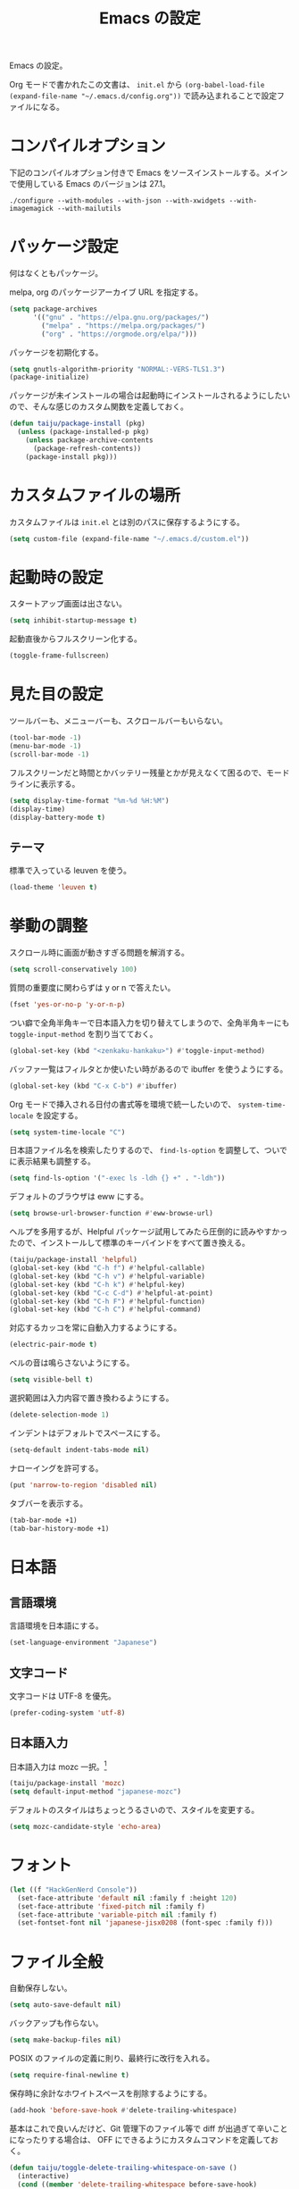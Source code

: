 #+TITLE: Emacs の設定

Emacs の設定。

Org モードで書かれたこの文書は、 ~init.el~ から ~(org-babel-load-file (expand-file-name "~/.emacs.d/config.org"))~ で読み込まれることで設定ファイルになる。

* コンパイルオプション

  下記のコンパイルオプション付きで Emacs をソースインストールする。メインで使用している Emacs のバージョンは 27.1。

  #+begin_example
    ./configure --with-modules --with-json --with-xwidgets --with-imagemagick --with-mailutils
  #+end_example

* パッケージ設定

  何はなくともパッケージ。

  melpa, org のパッケージアーカイブ URL を指定する。

  #+begin_src emacs-lisp
    (setq package-archives
          '(("gnu" . "https://elpa.gnu.org/packages/")
            ("melpa" . "https://melpa.org/packages/")
            ("org" . "https://orgmode.org/elpa/")))
  #+end_src

  パッケージを初期化する。

  #+begin_src emacs-lisp
    (setq gnutls-algorithm-priority "NORMAL:-VERS-TLS1.3")
    (package-initialize)
  #+end_src

  パッケージが未インストールの場合は起動時にインストールされるようにしたいので、そんな感じのカスタム関数を定義しておく。

  #+begin_src emacs-lisp
    (defun taiju/package-install (pkg)
      (unless (package-installed-p pkg)
        (unless package-archive-contents
          (package-refresh-contents))
        (package-install pkg)))
  #+end_src

* カスタムファイルの場所

  カスタムファイルは ~init.el~ とは別のパスに保存するようにする。

  #+begin_src emacs-lisp
    (setq custom-file (expand-file-name "~/.emacs.d/custom.el"))
  #+end_src

* 起動時の設定

  スタートアップ画面は出さない。

  #+begin_src emacs-lisp
    (setq inhibit-startup-message t)
  #+end_src

  起動直後からフルスクリーン化する。

  #+begin_src emacs-lisp
    (toggle-frame-fullscreen)
  #+end_src

* 見た目の設定

  ツールバーも、メニューバーも、スクロールバーもいらない。

  #+begin_src emacs-lisp
    (tool-bar-mode -1)
    (menu-bar-mode -1)
    (scroll-bar-mode -1)
  #+end_src

  フルスクリーンだと時間とかバッテリー残量とかが見えなくて困るので、モードラインに表示する。

  #+begin_src emacs-lisp
    (setq display-time-format "%m-%d %H:%M")
    (display-time)
    (display-battery-mode t)
  #+end_src

** テーマ

   標準で入っている leuven を使う。

   #+begin_src emacs-lisp
     (load-theme 'leuven t)
   #+end_src

* 挙動の調整

  スクロール時に画面が動きすぎる問題を解消する。

  #+begin_src emacs-lisp
    (setq scroll-conservatively 100)
  #+end_src

  質問の重要度に関わらずは y or n で答えたい。

  #+begin_src emacs-lisp
    (fset 'yes-or-no-p 'y-or-n-p)
  #+end_src

  つい癖で全角半角キーで日本語入力を切り替えてしまうので、全角半角キーにも ~toggle-input-method~ を割り当てておく。

  #+begin_src emacs-lisp
    (global-set-key (kbd "<zenkaku-hankaku>") #'toggle-input-method)
  #+end_src

  バッファ一覧はフィルタとか使いたい時があるので ibuffer を使うようにする。

  #+begin_src emacs-lisp
    (global-set-key (kbd "C-x C-b") #'ibuffer)
  #+end_src

  Org モードで挿入される日付の書式等を環境で統一したいので、 ~system-time-locale~ を設定する。

  #+begin_src emacs-lisp
    (setq system-time-locale "C")
  #+end_src

  日本語ファイル名を検索したりするので、 ~find-ls-option~ を調整して、ついでに表示結果も調整する。

  #+begin_src emacs-lisp
    (setq find-ls-option '("-exec ls -ldh {} +" . "-ldh"))
  #+end_src

  デフォルトのブラウザは eww にする。

  #+begin_src emacs-lisp
    (setq browse-url-browser-function #'eww-browse-url)
  #+end_src

  ヘルプを多用するが、Helpful パッケージ試用してみたら圧倒的に読みやすかったので、インストールして標準のキーバインドをすべて置き換える。

  #+begin_src emacs-lisp
    (taiju/package-install 'helpful)
    (global-set-key (kbd "C-h f") #'helpful-callable)
    (global-set-key (kbd "C-h v") #'helpful-variable)
    (global-set-key (kbd "C-h k") #'helpful-key)
    (global-set-key (kbd "C-c C-d") #'helpful-at-point)
    (global-set-key (kbd "C-h F") #'helpful-function)
    (global-set-key (kbd "C-h C") #'helpful-command)
  #+end_src

  対応するカッコを常に自動入力するようにする。

  #+begin_src emacs-lisp
    (electric-pair-mode t)
  #+end_src

  ベルの音は鳴らさないようにする。

  #+begin_src emacs-lisp
    (setq visible-bell t)
  #+end_src

  選択範囲は入力内容で置き換わるようにする。

  #+begin_src emacs-lisp
    (delete-selection-mode 1)
  #+end_src

  インデントはデフォルトでスペースにする。

  #+begin_src emacs-lisp
    (setq-default indent-tabs-mode nil)
  #+end_src

  ナローイングを許可する。

  #+begin_src emacs-lisp
    (put 'narrow-to-region 'disabled nil)
  #+end_src

  タブバーを表示する。

  #+begin_src emacs-lisp
    (tab-bar-mode +1)
    (tab-bar-history-mode +1)
  #+end_src

* 日本語

** 言語環境

   言語環境を日本語にする。

   #+begin_src emacs-lisp
     (set-language-environment "Japanese")
   #+end_src

** 文字コード

   文字コードは UTF-8 を優先。

   #+begin_src emacs-lisp
     (prefer-coding-system 'utf-8)
   #+end_src

** 日本語入力

   日本語入力は mozc 一択。[fn:mozc]

   #+begin_src emacs-lisp
     (taiju/package-install 'mozc)
     (setq default-input-method "japanese-mozc")
   #+end_src

   デフォルトのスタイルはちょっとうるさいので、スタイルを変更する。

   #+begin_src emacs-lisp
     (setq mozc-candidate-style 'echo-area)
   #+end_src

* フォント

  #+begin_src emacs-lisp
    (let ((f "HackGenNerd Console"))
      (set-face-attribute 'default nil :family f :height 120)
      (set-face-attribute 'fixed-pitch nil :family f)
      (set-face-attribute 'variable-pitch nil :family f)
      (set-fontset-font nil 'japanese-jisx0208 (font-spec :family f)))
  #+end_src

* ファイル全般

  自動保存しない。

  #+begin_src emacs-lisp
    (setq auto-save-default nil)
  #+end_src

  バックアップも作らない。

  #+begin_src emacs-lisp
    (setq make-backup-files nil)
  #+end_src

  POSIX のファイルの定義に則り、最終行に改行を入れる。

  #+begin_src emacs-lisp
    (setq require-final-newline t)
  #+end_src

  保存時に余計なホワイトスペースを削除するようにする。

  #+begin_src emacs-lisp
    (add-hook 'before-save-hook #'delete-trailing-whitespace)
  #+end_src

  基本はこれで良いんだけど、Git 管理下のファイル等で diff が出過ぎて辛いことになったりする場合は、 OFF にできるようにカスタムコマンドを定義しておく。

  #+begin_src emacs-lisp
    (defun taiju/toggle-delete-trailing-whitespace-on-save ()
      (interactive)
      (cond ((member 'delete-trailing-whitespace before-save-hook)
             (remove-hook 'before-save-hook 'delete-trailing-whitespace)
             (message "delete-trailing-whitespace: OFF"))
            (t
             (add-hook 'before-save-hook 'delete-trailing-whitespace)
             (message "delete-trailing-whitespace: ON"))))
  #+end_src

* プログラミング

  ここにはプログラミングに関する設定を書いていく。

** プロジェクト管理

   プロジェクト管理には projectile を使う。

   #+begin_src emacs-lisp
     (taiju/package-install 'projectile)
     (projectile-mode +1)
     (define-key projectile-mode-map (kbd "C-c p") 'projectile-command-map)
   #+end_src

   プロジェクトにスイッチした時のアクションは ~projectile-vc~ にする。

   #+begin_src emacs-lisp
     (setq projectile-switch-project-action #'projectile-vc)
   #+end_src

** 補完

   コード等の補完は company-mode を使う。

   #+begin_src emacs-lisp
     (taiju/package-install 'company)
   #+end_src

   使えるタイミングでは常に使いたいので、 ~global-company-mode~ を有効する。

   #+begin_src emacs-lisp
     (add-hook 'after-init-hook 'global-company-mode)
   #+end_src

   補完候補はすぐ出て欲しいので delay しない。最小文字数も1文字にする。

   #+begin_src emacs-lisp
     (setq company-minimum-prefix-length 1
           company-idle-delay 0.0)
   #+end_src

   シェルを使う時は反応が悪くてストレスな時があるのでオフにする。

   #+begin_src emacs-lisp
     (defun taiju/deactivate-company ()
       (company-mode -1))

     (add-hook 'shell-mode-hook #'taiju/deactivate-company)
     (add-hook 'eshell-mode-hook #'taiju/deactivate-company)
     (add-hook 'term-mode-hook #'taiju/deactivate-company)
   #+end_src

** シンタックスチェック

   シンタックスチェックは flycheck を使う。

   #+begin_src emacs-lisp
     (taiju/package-install 'flycheck)
   #+end_src

   flycheck の ON/OFF は別のモードで。

** コードスニペット

   コードスニペットは yasnippet を使う。

   #+begin_src emacs-lisp
     (taiju/package-install 'yasnippet)
     (taiju/package-install 'yasnippet-snippets)
     (yas-global-mode 1)
   #+end_src

** company と yasnippet の連携

   #+begin_src emacs-lisp
     (global-set-key (kbd "C-c y") #'company-yasnippet)
   #+end_src

** editorconfig

   EditorConfig が効くようにしておく。

   #+begin_src emacs-lisp
     (taiju/package-install 'editorconfig)
     (editorconfig-mode t)
   #+end_src

** Treemacs

   Projectile や lsp-mode で Treemacs を使う。

   #+begin_src emacs-lisp
     (taiju/package-install 'treemacs)
     (taiju/package-install 'treemacs-projectile)
     (taiju/package-install 'treemacs-magit)
     (taiju/package-install 'treemacs-icons-dired)
   #+end_src

   treemacs のウィンドウに切り替えるためのキーバインドを設定しておく。

   #+begin_src emacs-lisp
     (global-set-key (kbd "M-0") #'treemacs-select-window)
   #+end_src

** dap-mode

   デバッガとして dap-mode を使う。

   #+begin_src emacs-lisp
     (taiju/package-install 'dap-mode)
   #+end_src

** LSP

   LSP ベースの各プログラミング開発環境を利用したいので、lsp-mode を入れる。

   #+begin_src emacs-lisp
     (setq lsp-keymap-prefix "C-l")
     (taiju/package-install 'lsp-mode)
     (taiju/package-install 'lsp-ui)
     (taiju/package-install 'lsp-treemacs)
   #+end_src

   lsp で which-key を使用する。

   #+begin_src emacs-lisp
     (add-hook 'lsp-mode-hook #'lsp-enable-which-key-integration)
   #+end_src

   ダーク系テーマに最適化されているっぽくて、一部デフォルト faces がライト系テーマでは明るくて見えないので調整する。

   #+begin_src emacs-lisp
     (require 'lsp-ui)
     (set-face-attribute 'lsp-ui-sideline-code-action nil :foreground "dim gray")
   #+end_src

   パフォーマンスに関係する項目の設定。（メインマシン用）

   参考: [[https://emacs-lsp.github.io/lsp-mode/page/performance/][Performance - LSP Mode - LSP support for Emacs]]

   #+begin_src emacs-lisp
     (cl-labels
         ((mb (n) (* 1024 1024 n)))
       (setq read-process-output-max (mb 1))
       (setq gc-cons-threshold (mb 100)))
   #+end_src

*** ESlint 統合機能の設定

    参考: [[https://github.com/emacs-lsp/lsp-mode/wiki/LSP-ESlint-integration][LSP ESlint integration]]

    #+begin_src emacs-lisp
      (setq lsp-eslint-server-command `("node" ,(expand-file-name (car (last (file-expand-wildcards "~/.vscode-server/extensions/dbaeumer.vscode-eslint-*/server/out/eslintServer.js")))) "--stdio"))
    #+end_src

** Java

   LSPを使うようにする。ついでにインデント設定等のデフォルト設定もする。

   #+begin_src emacs-lisp
     (taiju/package-install 'lsp-java)

     (defun taiju/java-mode-init ()
       (lsp)
       (setq c-basic-offset 4
             tab-width 4
             indent-tabs-mode nil))

     (add-hook 'java-mode-hook #'taiju/java-mode-init)
   #+end_src

** Lisp

   Emacs Lisp と Common Lisp の共通の設定。

   Lisp を編集しやすいようにする。

   Paredit をインストールする。

   #+begin_src emacs-lisp
     (taiju/package-install 'paredit)
   #+end_src

   Emacs Lisp と Common Lisp で show-paren-mode と paredit-mode と eldoc-mode を有効にする。

   #+begin_src emacs-lisp
     (defun lisps-mode-hooks ()
       (show-paren-mode t)
       (enable-paredit-mode)
       (eldoc-mode t))
     (mapc (lambda (hook) (add-hook hook #'lisps-mode-hooks))
           '(emacs-lisp-mode-hook
             ielm-mode-hook
             lisp-mode-hook
             lisp-interaction-mode-hook
             slime-repl-mode-hook
             eval-expression-minibuffer-setup-hook
             clojure-mode-hook
             cider-mode-hook
             cider-repl-mode-hook))
   #+end_src

*** Common Lisp

    SLIME をインストールする。

    #+begin_src emacs-lisp
      (taiju/package-install 'slime)
      (taiju/package-install 'slime-company)
    #+end_src

    その他、SLIME の設定をする。

    #+begin_src emacs-lisp
      (slime-setup '(slime-fancy slime-quicklisp slime-asdf slime-company slime-fuzzy))
      (setq slime-complete-symbol-function 'slime-fuzzy-complete-symbol)
    #+end_src

    処理系は SBCL を使う。

    #+begin_src emacs-lisp
      (setq inferior-lisp-program "sbcl")
    #+end_src

*** Clojure

    本当は Abcl 使いたいところだけど、今のところ Java の資産使うなら Clojure 使った方が良い。

    #+begin_src emacs-lisp
      (taiju/package-install 'cider)
    #+end_src

** Go

   Go の開発環境を整える。

   #+begin_src emacs-lisp
     (taiju/package-install 'go-mode)
     (defun taiju/go-mode-init ()
       (require 'dap-go)
       (lsp)
       (flycheck-mode)
       (setq tab-width 4
             c-basic-offset 4)
       (add-hook 'before-save-hook #'lsp-format-buffer t t)
       (add-hook 'before-save-hook #'lsp-organize-imports t t))
     (add-hook 'go-mode-hook #'taiju/go-mode-init)
   #+end_src

   Org モードでも使うので、ob-go も入れておく。

   #+begin_src emacs-lisp
     (taiju/package-install 'ob-go)
   #+end_src

** JavaScript/TypeScript

   JavaScript/TypeScript の開発環境。

   TypeScript の編集モードを入れる。

   #+begin_src emacs-lisp
     (taiju/package-install 'typescript-mode)
   #+end_src

   LSP を使う。

   #+begin_src emacs-lisp
     (add-hook 'js-mode-hook #'lsp)
     (add-hook 'typescript-mode-hook #'lsp)
   #+end_src

   拡張子が ~.[jt]sx~ の時は ~web-mode~ を使う。

   #+begin_src emacs-lisp
     (taiju/package-install 'web-mode)
     (add-to-list 'auto-mode-alist '("\\.[jt]sx\\'" . web-mode))
     (add-hook 'web-mode-hook #'lsp)
   #+end_src

** Haskell

   Haskell の編集モードをインストールして、LSP が使えるようにする。

   #+begin_src emacs-lisp
     (taiju/package-install 'haskell-mode)
     (taiju/package-install 'lsp-haskell)
     (add-hook 'haskell-mode-hook #'lsp)
   #+end_src

** 汎用データフォーマット

   Emacs 標準で入っていない汎用データフォーマット用のパッケージを追加する。

   #+begin_src emacs-lisp
     (taiju/package-install 'json-mode)
     (taiju/package-install 'yaml-mode)
   #+end_src

   JSONモードで幅の設定やらリンターの設定やらをする。

   #+begin_src emacs-lisp
     (defun taiju/json-mode-init ()
       (setq-local js-indent-level 2)
       (flycheck-mode))

     (add-hook 'json-mode-hook #'taiju/json-mode-init)
   #+end_src

* 各種パッケージ

  ここからは各種パッケージの個別設定を書いていく。

** Ido

   コマンド補完等は Ido を全面的に採用する。自分はデフォルト厨なので標準で入っているのが良い。

   #+begin_src emacs-lisp
     (ido-mode t)
   #+end_src

   記憶力がないので、Flexible Matching を有効にする。

   #+begin_src emacs-lisp
     (setq ido-enable-flex-matching t)
   #+end_src

   補完候補が大文字か小文字かも区別したくない。

   #+begin_src emacs-lisp
     (setq ido-case-fold t)
   #+end_src

   なるべくいろんなところで使えるようにする。

   #+begin_src emacs-lisp
     (ido-everywhere t)
   #+end_src

*** ido-completing-read+

    ido-every-where でも補完対象が足りない。

    #+begin_src emacs-lisp
      (taiju/package-install 'ido-completing-read+)
      (ido-ubiquitous-mode t)
    #+end_src

*** smex

    ~M-x~ でも Ido が使えるように ~smex~ を入れて、初期化しておく。

    #+begin_src emacs-lisp
      (taiju/package-install 'smex)
      (smex-initialize)
    #+end_src

    キーバインドは[[https://github.com/nonsequitur/smex/blob/master/README.markdown][公式ドキュメント]]そのままの設定にする。

    #+begin_src emacs-lisp
      (global-set-key (kbd "M-x") #'smex)
      (global-set-key (kbd "M-X") #'smex-major-mode-commands)
      (global-set-key (kbd "C-c C-c M-x") #'execute-extended-command)
    #+end_src

*** ido-vertical

    やはり補完候補は縦並びがしっくりくる。

    #+begin_src emacs-lisp
      (taiju/package-install 'ido-vertical-mode)
      (ido-vertical-mode 1)
    #+end_src

    補完候補の選択は使い慣れた ~C-n~, ~C-p~ にする。[fn:ido-vertical]

    #+begin_src emacs-lisp
      (setq ido-vertical-define-keys 'C-n-and-C-p-only)
    #+end_src

*** flx-ido

    flx-ido を入れて、常にあいまい検索できるようにする。

    #+begin_src emacs-lisp
      (taiju/package-install 'flx-ido)
      (flx-ido-mode 1)
    #+end_src

    ~flx-ido-use-faces~ が有効になるように標準のはオフる。

    #+begin_src emacs-lisp
      (setq ido-use-faces nil)
    #+end_src

*** ido-at-point

    completion-at-point でも Ido を使えるようにするため、ido-at-point を追加インストールする。

    #+begin_src emacs-lisp
      (taiju/package-install 'ido-at-point)
      (ido-at-point-mode)
    #+end_src

** Magit

   最高の Git クライアント。

   #+begin_src emacs-lisp
     (taiju/package-install 'magit)
   #+end_src

   Ido を有効にする。

   #+begin_src emacs-lisp
     (setq magit-completing-read-function 'magit-ido-completing-read)
   #+end_src

** Org

*** 全般

    最新版をインストールする。

    #+begin_src emacs-lisp
      (taiju/package-install 'org-plus-contrib)
    #+end_src

    タスクを閉じる時に閉じた時間を記録するようにする。

    #+begin_src emacs-lisp
      (setq org-log-done 'time)
    #+end_src

    org-todo-keywords を設定する。

    #+begin_src emacs-lisp
      (setq org-todo-keywords
            '((sequence "TODO(t)" "DOING(i!)" "WAIT(w@/!)" "|" "DONE(d@)" "CANCELED(c@)")))
    #+end_src

*** org-capture/org-refile

    キーバインドは標準的なやつ。

    #+begin_src emacs-lisp
      (global-set-key (kbd "C-c c") #'org-capture)
    #+end_src

    テンプレートは下記。

    #+begin_src emacs-lisp
      (setq org-capture-templates
            `(("t" "TODO" entry (file ,(expand-file-name "inbox.org" org-directory))
               "* TODO %?")
              ("n" "Notes" entry (file+olp+datetree ,(expand-file-name "notes.org" org-directory))
               "* %?%<%H:%M>")))
    #+end_src

    上記で追加したタスクなどは project.org に整理できるようにする。

    #+begin_src emacs-lisp
      (setq org-refile-targets
            `((,(string-join (list org-directory "project.org") "/") :maxlevel . 3)))
    #+end_src

*** org-agenda

    キーバインドは標準的なやつ。

    #+begin_src emacs-lisp
      (global-set-key (kbd "C-c a") #'org-agenda)
    #+end_src

    ~org-directory~ を ~org-agenda-files~ に設定する。

    #+begin_src emacs-lisp
      (setq org-agenda-files (list org-directory))
    #+end_src

    祝日を表示する。

    #+begin_src emacs-lisp
      (setq org-agenda-include-diary t)
    #+end_src

*** org-babel

    いろいろ org-babel で実行できるようにしておく。

    #+begin_src emacs-lisp
      (taiju/package-install 'ob-http)
      (taiju/package-install 'ob-deno)
    #+end_src

    #+begin_src emacs-lisp
      (org-babel-do-load-languages
       'org-babel-load-languages
       '((emacs-lisp . t)
         (dot . t)
         (plantuml . t)
         (sql . t)
         (shell . t)
         (perl . t)
         (go . t)
         (http . t)
         (deno . t)))
    #+end_src

    ob-deno のソースは typescript-mode で表示・編集できるようにする。

    #+begin_src emacs-lisp
      (add-to-list 'org-src-lang-modes '("deno" . typescript))
    #+end_src

** undo-tree

   標準の undo / redo がうまく使いこなせないので、undo-tree を入れる。

   #+begin_src emacs-lisp
     (taiju/package-install 'undo-tree)
     (global-undo-tree-mode 1)
   #+end_src

** Twitter

   Twitter クライアントは Emacs で事足りる。

   #+begin_src emacs-lisp
     (taiju/package-install 'twittering-mode)
   #+end_src

   マスターパスワードを使って、トークンを保存する。

   #+begin_src emacs-lisp
     (setq twittering-use-master-password t)
   #+end_src

*** マスターパスワード入力できない問題の対処

    GPG の比較的新しいバージョンを使っている場合は、上記のマスターパスワードの入力ができずエラーになり、起動のたび PIN の入力が必要になる。

    下記の記事を参考に、パスフレーズの入力を標準入力から入力できるようにしておく必要がある。
    https://blog.web-apps.tech/emacs-mac-twittering-mode-every-asked-pin/

**** `~/.gnupg/gpg-agent.conf`

     #+begin_example
       allow-loopback-pinentry
     #+end_example

**** `~/.gnupg/gpg.conf`

     #+begin_example
       pinentry-mode loopback
     #+end_example

     ※ 上記の設定によって、gpg の他の機能が使えなくなる可能性があるらしいので、問題が生じたらやめる。

*** 暗号化されたファイルのデコードができない問題の対処

    Emacs のバージョンが新しい場合、twittering-mode のアカウント情報の複合化処理にて、すでに廃止された ~epa--decode-coding-string~ という関数を使っている箇所があり、 ~decode-coding-string~ を代わりに使うようにする必要がある。

    SEE: https://github.com/hayamiz/twittering-mode/issues/154

    twittering-mode のバージョンが ~20181121.1402~ で、かつ、Emacs のバージョンが 27 以上の場合は、アドバイスを使って強引に後述で定義する関数にまるっと差し替えるようにする。

    差し替える関数は下記。 ~epa--decode-coding-string~ を ~decode-coding-string~ に変更しているだけ。

    #+begin_src emacs-lisp
      (defun taiju/twittering-read-from-encrypted-file (_ file)
        "Decrypt contents from FILE and return them.
      Read encrypted contents from FILE and return the decrypted contents.
      This function requires `epa' or `alpaca' library."
        (cond
         ((not (file-readable-p file))
          (error "Failed to read %s" file)
          nil)
         ((require 'epa nil t)
          (let ((context (epg-make-context epa-protocol))
                ;; Bind `default-directory' to the temporary directory
                ;; because it is possible that the directory pointed by
                ;; `default-directory' has been already removed.
                (default-directory temporary-file-directory)
                (decrypted-result nil))
            (epg-context-set-passphrase-callback
             context #'epa-passphrase-callback-function)
            (epg-context-set-progress-callback
             context
             (cons #'epa-progress-callback-function
                   (format "Decrypting %s..." (file-name-nondirectory file))))
            (when (fboundp 'epg-context-pinentry-mode)
              (setf (epg-context-pinentry-mode context) epa-pinentry-mode))
            (message "Decrypting %s..." (file-name-nondirectory file))
            (condition-case err
                (let ((full-path (expand-file-name file)))
                  ;; `epg-decrypt-file' included in EasyPG 1.0.0, which is
                  ;; distributed with Emacs 23.2, requires the expanded full path
                  ;; as the argument CIPHER. This is because CIPHER is directly
                  ;; used as an argument of the command `gpg'.
                  (setq decrypted-result (epg-decrypt-file context full-path nil)))
              (error
               (if (fboundp 'epa-display-error)
                   (epa-display-error context)
                 (message "%s" (cdr err)))
               nil))
            (when decrypted-result
              (setq decrypted-result
                    (decode-coding-string ; << PATCH
                     decrypted-result
                     (or coding-system-for-read 'undecided))))
            (if (epg-context-result-for context 'verify)
                (epa-display-info (epg-verify-result-to-string
                                   (epg-context-result-for context 'verify))))
            decrypted-result))
         ((require 'alpaca nil t)
          (with-temp-buffer
            (let ((buffer-file-name (expand-file-name file))
                  (alpaca-regex-suffix ".*")
                  (coding-system-for-read 'binary)
                  (coding-system-for-write 'binary)
                  (temp-buffer (current-buffer))
                  ;; Bind `default-directory' to the temporary directory
                  ;; because it is possible that the directory pointed by
                  ;; `default-directory' has been already removed.
                  (default-directory temporary-file-directory))
              (insert-file-contents-literally file)
              (set-buffer-modified-p nil)
              (condition-case nil
                  (progn
                    (alpaca-after-find-file)
                    (if (eq temp-buffer (current-buffer))
                        (buffer-string)
                      ;; `alpaca-after-find-file' kills the current buffer
                      ;; if the decryption is failed.
                      nil))
                (error
                 (when (eq temp-buffer (current-buffer))
                   (delete-region (point-min) (point-max)))
                 nil)))))
         (t
          nil)))
    #+end_src

    advice でまるっと差し替える。

    #+begin_src emacs-lisp
      (when (and (equal (pkg-info-package-version 'twittering-mode) '(20181121 1402))
                 (>= emacs-major-version 27))
        (advice-add 'twittering-read-from-encrypted-file :around #'taiju/twittering-read-from-encrypted-file))
    #+end_src

** which-key

   うる覚えのキーバインドは which-key があると助かる時がある。

   #+begin_src emacs-lisp
     (taiju/package-install 'which-key)
     (which-key-mode)
   #+end_src

** dired

   dired-subtree を入れて、dired をツリーで操作できるようにする。

   #+begin_src emacs-lisp
     (taiju/package-install 'dired-subtree)
   #+end_src

   ツリーの開閉を直感的なキーバインドで操作できるようにする。

   #+begin_src emacs-lisp
     (require 'dired)
     (define-key dired-mode-map (kbd "<right>") 'dired-subtree-insert)
     (define-key dired-mode-map (kbd "<left>") 'dired-subtree-remove)
     (define-key dired-mode-map (kbd "f") 'dired-subtree-insert)
     (define-key dired-mode-map (kbd "b") 'dired-subtree-remove)
   #+end_src

   デフォルトだとサブツリーのバックグラウンドカラーがどぎつくて見にくすぎるので、色が変わる必要性もないし OFF る。

   #+begin_src emacs-lisp
     (setq dired-subtree-use-backgrounds nil)
   #+end_src

** emojify

   org-mode とかで絵文字使いたい時があるので emojify を入れておく。

   #+begin_src emacs-lisp
     (taiju/package-install 'emojify)
   #+end_src

   org-mode で有効化しておく。

   #+begin_src emacs-lisp
     (add-hook 'org-mode-hook #'emojify-mode)
   #+end_src

   絵文字のテスト:ok_hand:

** ace-window

   CUI バージョンを使っている時などに辛いのでウィンドウ切り替えの効率化のために ace-window を使用する。

   #+begin_src emacs-lisp
     (taiju/package-install 'ace-window)
     (global-set-key (kbd "M-o") #'ace-window)
     (setq aw-keys '(?a ?s ?d ?f ?g ?h ?j ?k ?l))
   #+end_src

** ox-*

*** ox-gfm

    Org モードから Github Flavored Markdown をエクスポートできるようにする。

    #+begin_src emacs-lisp
      (taiju/package-install 'ox-gfm)
    #+end_src

** multiple-cursors

   マルチカーソルな作業ができる ~multiple-cursors~ を使用する。キーバインドは公式ドキュメントのまま。

   #+begin_src emacs-lisp
     (taiju/package-install 'multiple-cursors)
     (global-set-key (kbd "C-S-c C-S-c") #'mc/edit-lines)
     (global-set-key (kbd "C->") #'mc/mark-next-like-this)
     (global-set-key (kbd "C-<") #'mc/mark-previous-like-this)
     (global-set-key (kbd "C-c C-<") #'mc/mark-all-like-this)
   #+end_src

** Swiper

   I-search を Swiper に置き換える。

   #+begin_src emacs-lisp
     (taiju/package-install 'swiper)
     (global-set-key (kbd "\C-s") #'swiper)
   #+end_src

** Docker

   Docker のクライアントを使う。

   #+begin_src emacs-lisp
     (taiju/package-install 'docker)
     (global-set-key (kbd "C-c d") #'docker)
   #+end_src

   ~docker~ パッケージの依存関係に ~docker-tramp~ パッケージが含まれているので、TRAMP を使ってコンテナ内のファイルを編集できる。(~/docker:<image-id>/path/to/file~)

** sudo-edit

   sudo しないと編集できないファイルを sudo せずに開いた時に、少ない手順で sudo して開き直せるようにする。

   #+begin_src emacs-lisp
     (taiju/package-install 'sudo-edit)
   #+end_src

** God Mode

   疲れた時なんかに神になりたい時もある。

   #+begin_src emacs-lisp
     (taiju/package-install 'god-mode)
     (global-set-key (kbd "<escape>") #'god-local-mode)
   #+end_src

** calendar

   祝日をカレンダーに表示する。

   #+begin_src emacs-lisp
     (setq calendar-mark-holidays-flag t)
   #+end_src

** japanese-holidays.el

   calendar や Org モードで日本の祝日を反映させるために、japenese-holidays.el をインストールする。

   #+begin_src emacs-lisp
     (taiju/package-install 'japanese-holidays)
   #+end_src

   [[https://github.com/emacs-jp/japanese-holidays][公式ドキュメント]]を参考に日本の祝日を追加する。

   #+begin_src emacs-lisp :noweb yes
     (with-eval-after-load "holidays"
       (require 'japanese-holidays)
       (setq calendar-holidays
             (append japanese-holidays holiday-local-holidays holiday-other-holidays)))
   #+end_src

** graphql-mode

   GraphQL の編集等ができるように graphql-mode をインストールする。

   #+begin_src emacs-lisp
     (taiju/package-install 'graphql-mode)
   #+end_src

** vterm

   vterm をインストールする。Emacs を ~--with-modules~ オプション付きでコンパイルしておく必要がある。

   #+begin_src emacs-lisp
     (taiju/package-install 'vterm)
   #+end_src

   Debian (strech) でインストールする libvterm-dev は、vterm パッケージで想定しているものよりも古いらしく、下記のコンパイルオプションを有効にする必要がある。

   #+begin_src emacs-lisp
     (setq vterm-module-cmake-args "-DUSE_SYSTEM_LIBVTERM=no")
   #+end_src

   SEE: https://github.com/akermu/emacs-libvterm/issues/323

** htmlize

   Org ファイルのエクスポートなどに使用する。

   #+begin_src emacs-lisp
     (taiju/package-install 'htmlize)
   #+end_src

** unicode-fonts

   表示できる絵文字を増やすために unicode-fonts を入れる。

   #+begin_src emacs-lisp
     (taiju/package-install 'unicode-fonts)
     (unicode-fonts-setup)
   #+end_src

** plantuml

   PlantUML の編集ができるようにする。

   #+begin_src emacs-lisp
     (taiju/package-install 'plantuml-mode)
     (setq plantuml-jar-path "~/bin/plantuml.jar")
     (setq org-plantuml-jar-path plantuml-jar-path)
     (setq plantuml-options "-charset UTF-8")
   #+end_src

* Footnotes

[fn:mozc] この設定を上記の設定より前に書くと上手く効かなかった。

[fn:ido-vertical] ~ido-toggle-prefix~ が ~C-p~ にバインドされているけど、使わないので上書きして問題ない。
